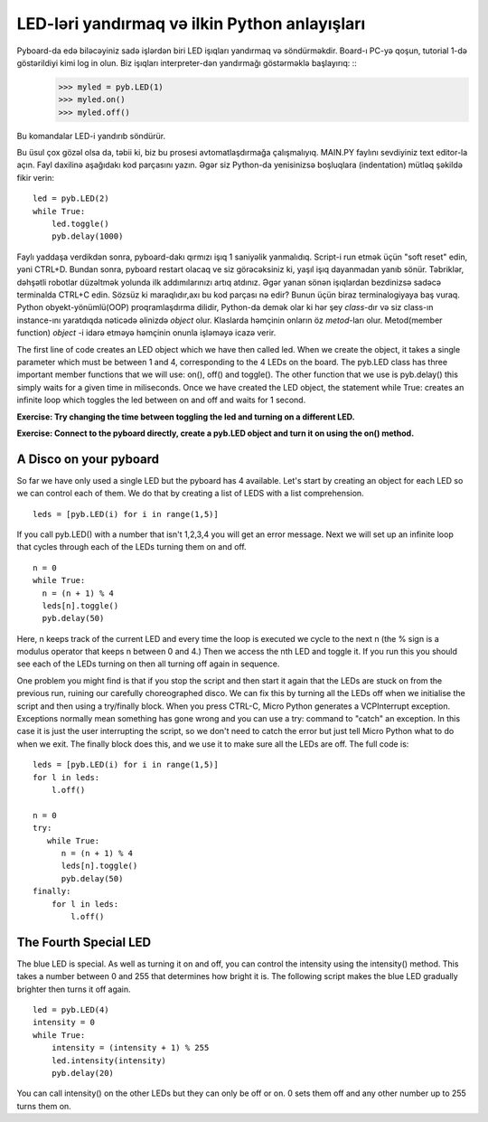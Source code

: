 LED-ləri yandırmaq və ilkin Python anlayışları
=========================================

Pyboard-da edə biləcəyiniz sadə işlərdən biri LED işıqları yandırmaq və söndürməkdir. Board-ı PC-yə qoşun, tutorial 1-də göstərildiyi kimi log in olun. Biz işıqları interpreter-dən yandırmağı göstərməklə başlayırıq: ::
    >>> myled = pyb.LED(1)
    >>> myled.on()
    >>> myled.off()

Bu komandalar LED-i yandırıb söndürür.

Bu üsul çox gözəl olsa da, təbii ki, biz bu prosesi avtomatlaşdırmağa çalışmalıyıq. MAIN.PY faylını sevdiyiniz text editor-la açın. Fayl daxilinə aşağıdakı kod parçasını yazın. Əgər siz Python-da yenisinizsə boşluqlara (indentation) mütləq şəkildə fikir verin: ::

    led = pyb.LED(2)
    while True:
        led.toggle()
        pyb.delay(1000)

Faylı yaddaşa verdikdən sonra, pyboard-dakı qırmızı işıq 1 saniyəlik yanmalıdıq. Script-i run etmək üçün "soft reset" edin, yəni CTRL+D. Bundan sonra, pyboard restart olacaq ve siz görəcəksiniz ki, yaşıl işıq dayanmadan yanıb sönür. Təbriklər, dəhşətli robotlar düzəltmək yolunda ilk addımılarınızı artıq atdınız. Əgər yanan sönən işıqlardan bezdinizsə sadəcə terminalda CTRL+C edin.
Sözsüz ki maraqlıdır,axı bu kod parçası nə edir? Bunun üçün biraz terminalogiyaya baş vuraq. Python obyekt-yönümlü(OOP) proqramlaşdırma dilidir, Python-da demək olar ki hər şey *class*-dır və siz class-ın instance-ını yaratdıqda nəticədə əlinizdə *object* olur. Klaslarda həmçinin onların öz *metod*-ları olur. Metod(member function) *object* -i idarə etməyə həmçinin onunla işləməyə icazə verir.

The first line of code creates an LED object which we have then called led. When we create the object, it takes a single parameter which must be between 1 and 4, corresponding to the 4 LEDs on the board. The pyb.LED class has three important member functions that we will use: on(), off() and toggle(). The other function that we use is pyb.delay() this simply waits for a given time in miliseconds. Once we have created the LED object, the statement while True: creates an infinite loop which toggles the led between on and off and waits for 1 second.

**Exercise: Try changing the time between toggling the led and turning on a different LED.**

**Exercise: Connect to the pyboard directly, create a pyb.LED object and turn it on using the on() method.**

A Disco on your pyboard
-----------------------

So far we have only used a single LED but the pyboard has 4 available. Let's start by creating an object for each LED so we can control each of them. We do that by creating a list of LEDS with a list comprehension. ::

    leds = [pyb.LED(i) for i in range(1,5)]

If you call pyb.LED() with a number that isn't 1,2,3,4 you will get an error message.
Next we will set up an infinite loop that cycles through each of the LEDs turning them on and off. ::

    n = 0
    while True:
      n = (n + 1) % 4
      leds[n].toggle()
      pyb.delay(50)

Here, n keeps track of the current LED and every time the loop is executed we cycle to the next n (the % sign is a modulus operator that keeps n between 0 and 4.) Then we access the nth LED and toggle it. If you run this you should see each of the LEDs turning on then all turning off again in sequence.

One problem you might find is that if you stop the script and then start it again that the LEDs are stuck on from the previous run, ruining our carefully choreographed disco. We can fix this by turning all the LEDs off when we initialise the script and then using a try/finally block. When you press CTRL-C, Micro Python generates a VCPInterrupt exception. Exceptions normally mean something has gone wrong and you can use a try: command to "catch" an exception. In this case it is just the user interrupting the script, so we don't need to catch the error but just tell Micro Python what to do when we exit. The finally block does this, and we use it to make sure all the LEDs are off. The full code is::

    leds = [pyb.LED(i) for i in range(1,5)]
    for l in leds: 
        l.off()

    n = 0
    try:
       while True:
          n = (n + 1) % 4
          leds[n].toggle()
          pyb.delay(50)
    finally:
        for l in leds:
            l.off()

The Fourth Special LED
----------------------

The blue LED is special. As well as turning it on and off, you can control the intensity using the intensity() method. This takes a number between 0 and 255 that determines how bright it is. The following script makes the blue LED gradually brighter then turns it off again. ::

    led = pyb.LED(4)
    intensity = 0
    while True:
        intensity = (intensity + 1) % 255
        led.intensity(intensity)
        pyb.delay(20)

You can call intensity() on the other LEDs but they can only be off or on. 0 sets them off and any other number up to 255 turns them on.
